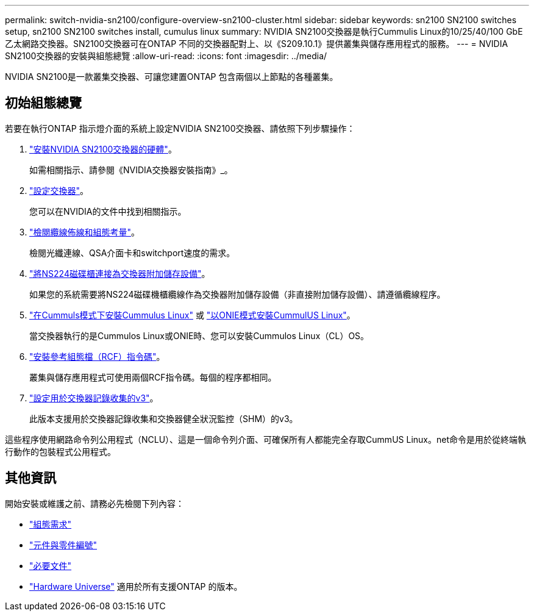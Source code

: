 ---
permalink: switch-nvidia-sn2100/configure-overview-sn2100-cluster.html 
sidebar: sidebar 
keywords: sn2100 SN2100 switches setup, sn2100 SN2100 switches install, cumulus linux 
summary: NVIDIA SN2100交換器是執行Cummulis Linux的10/25/40/100 GbE乙太網路交換器。SN2100交換器可在ONTAP 不同的交換器配對上、以《S209.10.1》提供叢集與儲存應用程式的服務。 
---
= NVIDIA SN2100交換器的安裝與組態總覽
:allow-uri-read: 
:icons: font
:imagesdir: ../media/


[role="lead"]
NVIDIA SN2100是一款叢集交換器、可讓您建置ONTAP 包含兩個以上節點的各種叢集。



== 初始組態總覽

若要在執行ONTAP 指示燈介面的系統上設定NVIDIA SN2100交換器、請依照下列步驟操作：

. link:install-hardware-sn2100-cluster.html["安裝NVIDIA SN2100交換器的硬體"]。
+
如需相關指示、請參閱《NVIDIA交換器安裝指南》_。

. link:configure-sn2100-cluster.html["設定交換器"]。
+
您可以在NVIDIA的文件中找到相關指示。

. link:cabling-considerations-sn2100-cluster.html["檢閱纜線佈線和組態考量"]。
+
檢閱光纖連線、QSA介面卡和switchport速度的需求。

. link:install-cable-shelves-sn2100-cluster.html["將NS224磁碟櫃連接為交換器附加儲存設備"]。
+
如果您的系統需要將NS224磁碟機櫃纜線作為交換器附加儲存設備（非直接附加儲存設備）、請遵循纜線程序。

. link:install-cumulus-mode-sn2100-cluster.html["在Cummuls模式下安裝Cummulus Linux"] 或 link:install-onie-mode-sn2100-cluster.html["以ONIE模式安裝CummulUS Linux"]。
+
當交換器執行的是Cummulos Linux或ONIE時、您可以安裝Cummulos Linux（CL）OS。

. link:install-rcf-sn2100-cluster.html["安裝參考組態檔（RCF）指令碼"]。
+
叢集與儲存應用程式可使用兩個RCF指令碼。每個的程序都相同。

. link:install-snmpv3-sn2100-cluster.html["設定用於交換器記錄收集的v3"]。
+
此版本支援用於交換器記錄收集和交換器健全狀況監控（SHM）的v3。



這些程序使用網路命令列公用程式（NCLU）、這是一個命令列介面、可確保所有人都能完全存取CummUS Linux。net命令是用於從終端執行動作的包裝程式公用程式。



== 其他資訊

開始安裝或維護之前、請務必先檢閱下列內容：

* link:configure-reqs-sn2100-cluster.html["組態需求"]
* link:components-sn2100-cluster.html["元件與零件編號"]
* link:required-documentation-sn2100-cluster.html["必要文件"]
* https://hwu.netapp.com["Hardware Universe"^] 適用於所有支援ONTAP 的版本。

